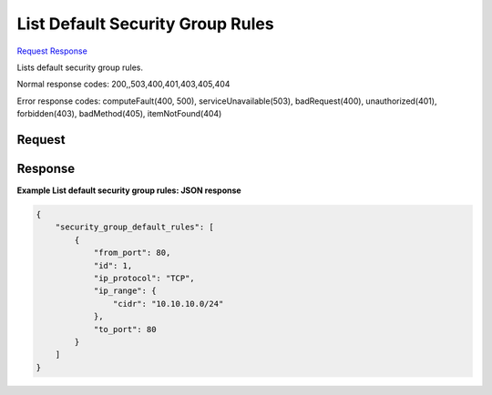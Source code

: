 
List Default Security Group Rules
=================================

`Request <GET_list_default_security_group_rules_v2.1_tenant_id_os-security-group-default-rules.rst#request>`__
`Response <GET_list_default_security_group_rules_v2.1_tenant_id_os-security-group-default-rules.rst#response>`__

.. rest_method:: GET /v2.1/{tenant_id}/os-security-group-default-rules

Lists default security group rules.



Normal response codes: 200,,503,400,401,403,405,404

Error response codes: computeFault(400, 500), serviceUnavailable(503), badRequest(400),
unauthorized(401), forbidden(403), badMethod(405), itemNotFound(404)

Request
^^^^^^^







Response
^^^^^^^^


.. rest_parameters:: listDefaultSecurityGroupRules.yaml

	- from_port: from_port
	- id: id
	- ip_protocol: ip_protocol
	- ip_range: ip_range
	- cidr: cidr
	- to_port: to_port




**Example List default security group rules: JSON response**


.. code::

    {
        "security_group_default_rules": [
            {
                "from_port": 80,
                "id": 1,
                "ip_protocol": "TCP",
                "ip_range": {
                    "cidr": "10.10.10.0/24"
                },
                "to_port": 80
            }
        ]
    }
    

